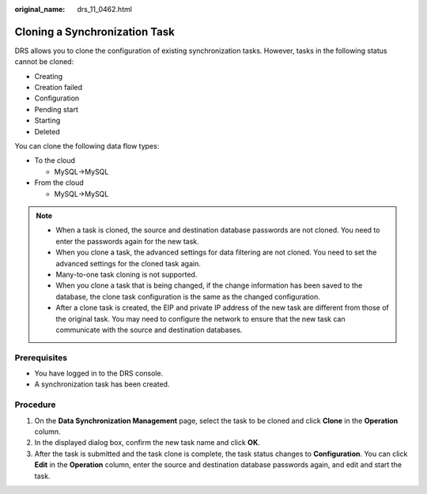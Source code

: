 :original_name: drs_11_0462.html

.. _drs_11_0462:

Cloning a Synchronization Task
==============================

DRS allows you to clone the configuration of existing synchronization tasks. However, tasks in the following status cannot be cloned:

-  Creating
-  Creation failed
-  Configuration
-  Pending start
-  Starting
-  Deleted

You can clone the following data flow types:

-  To the cloud

   -  MySQL->MySQL

-  From the cloud

   -  MySQL->MySQL

.. note::

   -  When a task is cloned, the source and destination database passwords are not cloned. You need to enter the passwords again for the new task.
   -  When you clone a task, the advanced settings for data filtering are not cloned. You need to set the advanced settings for the cloned task again.
   -  Many-to-one task cloning is not supported.
   -  When you clone a task that is being changed, if the change information has been saved to the database, the clone task configuration is the same as the changed configuration.
   -  After a clone task is created, the EIP and private IP address of the new task are different from those of the original task. You may need to configure the network to ensure that the new task can communicate with the source and destination databases.

Prerequisites
-------------

-  You have logged in to the DRS console.
-  A synchronization task has been created.

Procedure
---------

#. On the **Data Synchronization Management** page, select the task to be cloned and click **Clone** in the **Operation** column.
#. In the displayed dialog box, confirm the new task name and click **OK**.
#. After the task is submitted and the task clone is complete, the task status changes to **Configuration**. You can click **Edit** in the **Operation** column, enter the source and destination database passwords again, and edit and start the task.
